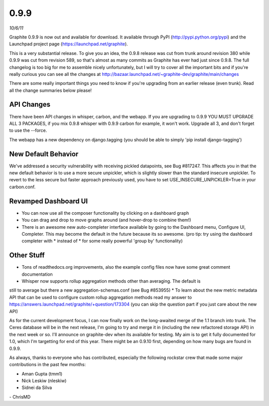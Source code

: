 0.9.9
=====
*10/6/11*

Graphite 0.9.9 is now out and available for download. It available through PyPI
(http://pypi.python.org/pypi) and the Launchpad project page
(https://launchpad.net/graphite).

This is a very substantial release. To give you an idea, the 0.9.8 release was cut from trunk around
revision 380 while 0.9.9 was cut from revision 589, so that's almost as many commits as Graphite has
ever had just since 0.9.8. The full changelog is too big for me to assemble nicely unfortunately, but
I will try to cover all the important bits and if you're really curious you can see all the changes
at http://bazaar.launchpad.net/~graphite-dev/graphite/main/changes

There are some really important things you need to know if you're upgrading from an earlier release
(even trunk). Read all the change summaries below please!

API Changes
-----------
There have been API changes in whisper, carbon, and the webapp. If you are upgrading to 0.9.9
YOU MUST UPGRADE ALL 3 PACKAGES, if you mix 0.9.8 whisper with 0.9.9 carbon for example,
it won't work. Upgrade all 3, and don't forget to use the --force.

The webapp has a new dependency on django.tagging (you should be able to simply
'pip install django-tagging')

New Default Behavior
--------------------
We've addressed a security vulnerability with receiving pickled datapoints, see Bug #817247.
This affects you in that the new default behavior is to use a more secure unpickler,
which is slightly slower than the standard insecure unpickler. To revert to the less secure but
faster approach previously used, you have to set USE_INSECURE_UNPICKLER=True in your carbon.conf.

Revamped Dashboard UI
---------------------
* You can now use all the composer functionality by clicking on a dashboard graph
* You can drag and drop to move graphs around (and hover-drop to combine them!)
* There is an awesome new auto-completer interface available by going to the Dashboard menu, Configure UI, Completer. This may become the default in the future because its so awesome. (pro tip: try using the dashboard completer with \* instead of * for some really powerful 'group by' functionality)

Other Stuff
-----------
* Tons of readthedocs.org improvements, also the example config files now have some great comment documentation
* Whisper now supports rollup aggregation methods other than averaging. The default is
still to average but there a new aggregation-schemas.conf (see Bug #853955)
* To learn about the new metric metadata API that can be used to configure custom rollup aggregation methods read my answer to https://answers.launchpad.net/graphite/+question/173304 (you can skip the question part if you just care about the new API)

As for the current development focus, I can now finally work on the long-awaited merge of the 1.1
branch into trunk. The Ceres database will be in the next release, I'm going to try and merge it in
(including the new refactored storage API) in the next week or so. I'll announce on graphite-dev
when its available for testing. My aim is to get it fully documented for 1.0, which I'm targetting
for end of this year. There might be an 0.9.10 first, depending on how many bugs are found in 0.9.9.

As always, thanks to everyone who has contributed, especially the following rockstar crew that made
some major contributions in the past few months:

* Aman Gupta (tmm1)
* Nick Leskiw (nleskiw)
* Sidnei da Silva

\- ChrisMD
